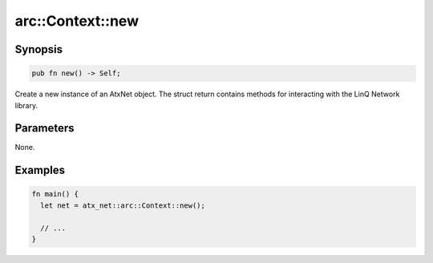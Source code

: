 .. _ref_api_rust_arc_context_new:

arc::Context::new
=================

Synopsis
--------

.. code-block:: rust
   
   pub fn new() -> Self;

Create a new instance of an AtxNet object. The struct return contains methods for interacting with the LinQ Network library.

Parameters
----------

None.

Examples
--------

.. code-block:: rust

   fn main() {
     let net = atx_net::arc::Context::new();

     // ...
   }
